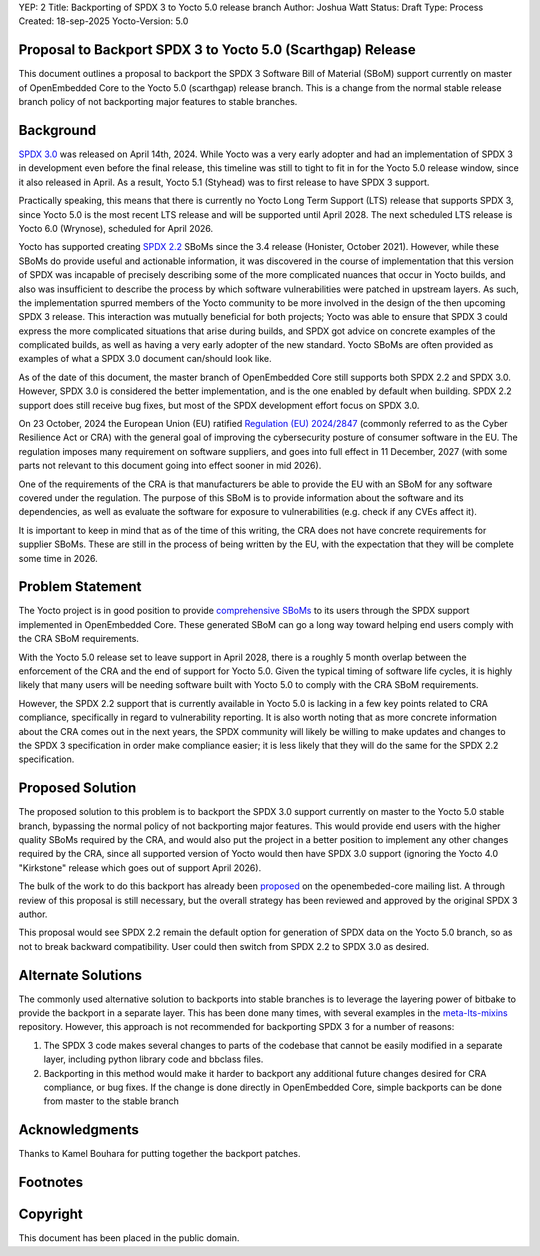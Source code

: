 YEP: 2
Title: Backporting of SPDX 3 to Yocto 5.0 release branch
Author: Joshua Watt
Status: Draft
Type: Process
Created: 18-sep-2025
Yocto-Version: 5.0

Proposal to Backport SPDX 3 to Yocto 5.0 (Scarthgap) Release
============================================================

This document outlines a proposal to backport the SPDX 3 Software Bill of
Material (SBoM) support currently on master of OpenEmbedded Core to the Yocto
5.0 (scarthgap) release branch. This is a change from the normal stable release
branch policy of not backporting major features to stable branches.


Background
==========

`SPDX 3.0`_ was released on April 14th, 2024. While Yocto was a very early
adopter and had an implementation of SPDX 3 in development even before the
final release, this timeline was still to tight to fit in for the Yocto 5.0
release window, since it also released in April. As a result, Yocto 5.1
(Styhead) was to first release to have SPDX 3 support.

Practically speaking, this means that there is currently no Yocto Long Term
Support (LTS) release that supports SPDX 3, since Yocto 5.0 is the most recent
LTS release and will be supported until April 2028. The next scheduled LTS
release is Yocto 6.0 (Wrynose), scheduled for April 2026.

Yocto has supported creating `SPDX 2.2`_ SBoMs since the 3.4 release (Honister,
October 2021). However, while these SBoMs do provide useful and actionable
information, it was discovered in the course of implementation that this
version of SPDX was incapable of precisely describing some of the more
complicated nuances that occur in Yocto builds, and also was insufficient to
describe the process by which software vulnerabilities were patched in upstream
layers.  As such, the implementation spurred members of the Yocto community to
be more involved in the design of the then upcoming SPDX 3 release. This
interaction was mutually beneficial for both projects; Yocto was able to ensure
that SPDX 3 could express the more complicated situations that arise during
builds, and SPDX got advice on concrete examples of the complicated builds, as
well as having a very early adopter of the new standard. Yocto SBoMs are often
provided as examples of what a SPDX 3.0 document can/should look like.

As of the date of this document, the master branch of OpenEmbedded Core still
supports both SPDX 2.2 and SPDX 3.0. However, SPDX 3.0 is considered the better
implementation, and is the one enabled by default when building. SPDX 2.2
support does still receive bug fixes, but most of the SPDX development effort
focus on SPDX 3.0.

On 23 October, 2024 the European Union (EU) ratified
`Regulation (EU) 2024/2847`_ (commonly referred to as the Cyber Resilience Act
or CRA) with the general goal of improving the cybersecurity posture of
consumer software in the EU. The regulation imposes many requirement on
software suppliers, and goes into full effect in 11 December, 2027 (with some
parts not relevant to this document going into effect sooner in mid 2026).

One of the requirements of the CRA is that manufacturers be able to provide the
EU with an SBoM for any software covered under the regulation. The purpose of
this SBoM is to provide information about the software and its dependencies, as
well as evaluate the software for exposure to vulnerabilities (e.g. check if
any CVEs affect it).

It is important to keep in mind that as of the time of this writing, the CRA
does not have concrete requirements for supplier SBoMs. These are still in the
process of being written by the EU, with the expectation that they will be
complete some time in 2026.

Problem Statement
=================

The Yocto project is in good position to provide `comprehensive SBoMs`_ to its
users through the SPDX support implemented in OpenEmbedded Core. These
generated SBoM can go a long way toward helping end users comply with the CRA
SBoM requirements.

With the Yocto 5.0 release set to leave support in April 2028, there is a
roughly 5 month overlap between the enforcement of the CRA and the end of
support for Yocto 5.0. Given the typical timing of software life cycles, it is
highly likely that many users will be needing software built with Yocto 5.0 to
comply with the CRA SBoM requirements.

However, the SPDX 2.2 support that is currently available in Yocto 5.0 is
lacking in a few key points related to CRA compliance, specifically in regard
to vulnerability reporting. It is also worth noting that as more concrete
information about the CRA comes out in the next years, the SPDX community will
likely be willing to make updates and changes to the SPDX 3 specification in
order make compliance easier; it is less likely that they will do the same for
the SPDX 2.2 specification.

Proposed Solution
=================

The proposed solution to this problem is to backport the SPDX 3.0 support
currently on master to the Yocto 5.0 stable branch, bypassing the normal policy
of not backporting major features. This would provide end users with the higher
quality SBoMs required by the CRA, and would also put the project in a better
position to implement any other changes required by the CRA, since all
supported version of Yocto would then have SPDX 3.0 support (ignoring the Yocto
4.0 "Kirkstone" release which goes out of support April 2026).

The bulk of the work to do this backport has already been `proposed`_ on the
openembeded-core mailing list. A through review of this proposal is still
necessary, but the overall strategy has been reviewed and approved by the
original SPDX 3 author.

This proposal would see SPDX 2.2 remain the default option for generation of
SPDX data on the Yocto 5.0 branch, so as not to break backward compatibility.
User could then switch from SPDX 2.2 to SPDX 3.0 as desired.

Alternate Solutions
===================

The commonly used alternative solution to backports into stable branches is to
leverage the layering power of bitbake to provide the backport in a separate
layer. This has been done many times, with several examples in the
`meta-lts-mixins`_ repository. However, this approach is not recommended for
backporting SPDX 3 for a number of reasons:

1. The SPDX 3 code makes several changes to parts of the codebase that cannot
   be easily modified in a separate layer, including python library code and
   bbclass files.
2. Backporting in this method would make it harder to backport any additional
   future changes desired for CRA compliance, or bug fixes. If the change is
   done directly in OpenEmbedded Core, simple backports can be done from master
   to the stable branch


Acknowledgments
================

Thanks to Kamel Bouhara for putting together the backport patches.

Footnotes
=========

.. _SPDX 3.0: https://spdx.github.io/spdx-spec/v3.0.1/
.. _SPDX 2.2: https://spdx.github.io/spdx-spec/v2.2.2/
.. _Regulation (EU) 2024/2847: https://eur-lex.europa.eu/eli/reg/2024/2847/oj
.. _comprehensive SBoMs: https://www.youtube.com/watch?v=y0N4FnkwTOY
.. _proposed: https://lists.openembedded.org/g/openembedded-core/topic/115086052
.. _meta-lts-mixins: https://git.yoctoproject.org/meta-lts-mixins/

Copyright
=========

This document has been placed in the public domain.
